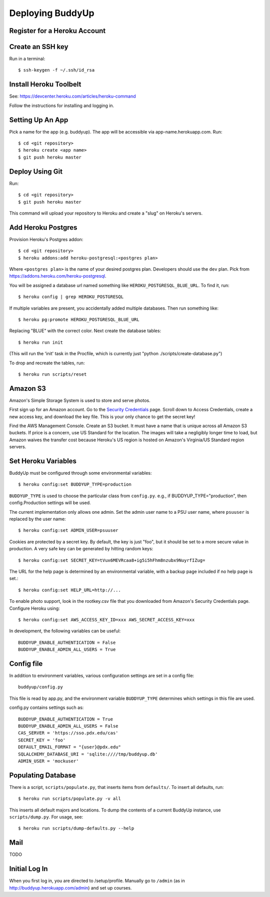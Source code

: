 ~~~~~~~~~~~~~~~~~
Deploying BuddyUp
~~~~~~~~~~~~~~~~~

Register for a Heroku Account
=============================

Create an SSH key
=================

Run in a terminal::

    $ ssh-keygen -f ~/.ssh/id_rsa

Install Heroku Toolbelt
=======================

See: https://devcenter.heroku.com/articles/heroku-command

Follow the instructions for installing and logging in.

Setting Up An App
=================

Pick a name for the app (e.g. buddyup). The app will be accessible via
app-name.herokuapp.com. Run::

    $ cd <git repository>
    $ heroku create <app name>
    $ git push heroku master
    


Deploy Using Git
================

Run::

    $ cd <git repository>
    $ git push heroku master

This command will upload your repository to Heroku and create a "slug"
on Heroku's servers.

Add Heroku Postgres
===================

Provision Heroku's Postgres addon::

    $ cd <git repository>
    $ heroku addons:add heroku-postgresql:<postgres plan>

Where ``<postgres plan>`` is the name of your desired postgres plan.
Developers should use the ``dev`` plan. Pick from
https://addons.heroku.com/heroku-postgresql.

You will be assigned a database url named something like 
``HEROKU_POSTGRESQL_BLUE_URL``.
To find it, run::

    $ heroku config | grep HEROKU_POSTGRESQL

If multiple variables are present, you accidentally added multiple databases.
Then run something like::

    $ heroku pg:promote HEROKU_POSTGRESQL_BLUE_URL

Replacing "BLUE" with the correct color. Next create the database tables::

    $ heroku run init

(This will run the 'init' task in the Procfile, which is currently just "python ./scripts/create-database.py")
    
To drop and recreate the tables, run::

    $ heroku run scripts/reset
    

Amazon S3
=========

Amazon's Simple Storage System is used to store and serve photos.

First sign up for an Amazon account. Go to the
`Security Credentials`_ page. Scroll down to Access Credentials, create a
new access key, and download the key file. This is your only chance to
get the secret key!

Find the AWS Management Console. Create an S3 bucket. It must have a name
that is unique across all Amazon S3 buckets. If price is a concern, use
US Standard for the location. The images will take a negligibly longer time
to load, but Amazon waives the transfer cost because Heroku's US region is
hosted on Amazon's Virginia/US Standard region servers.

.. _Security Credentials: https://console.aws.amazon.com/iam/home?#security_credential

Set Heroku Variables
====================

BuddyUp must be configured through some environmental variables::

    $ heroku config:set BUDDYUP_TYPE=production

``BUDDYUP_TYPE`` is used to choose the particular class from ``config.py``.  
e.g., if BUDDYUP_TYPE="production", then config.Production settings will be 
used.

The current implementation only allows one admin. Set the admin user name to
a PSU user name, where ``psuuser`` is replaced by the user name::

    $ heroku config:set ADMIN_USER=psuuser

Cookies are protected by a secret key. By default, the key is just "foo", but
it should be set to a more secure value in production. A very safe key can be
generated by hitting random keys::

    $ heroku config:set SECRET_KEY=tVux6MEVRcaa8+ig5i5hFhm8nzubx9NuyrfIZug=

The URL for the help page is determined by an environmental variable,
with a backup page included if no help page is set.::

    $ heroku config:set HELP_URL=http://...

To enable photo support, look in the rootkey.csv file that you downloaded
from Amazon's Security Credentials page. Configure Heroku using::

    $ heroku config:set AWS_ACCESS_KEY_ID=xxx AWS_SECRET_ACCESS_KEY=xxx

In development, the following variables can be useful::

    BUDDYUP_ENABLE_AUTHENTICATION = False
    BUDDYUP_ENABLE_ADMIN_ALL_USERS = True

Config file
===========

In addition to environment variables, various configuration settings are set 
in a config file::

    buddyup/config.py

This file is read by app.py, and the environment variable ``BUDDYUP_TYPE`` 
determines which settings in this file are used.

config.py contains settings such as::

    BUDDYUP_ENABLE_AUTHENTICATION = True
    BUDDYUP_ENABLE_ADMIN_ALL_USERS = False
    CAS_SERVER = 'https://sso.pdx.edu/cas'
    SECRET_KEY = 'foo'
    DEFAULT_EMAIL_FORMAT = "{user}@pdx.edu"
    SQLALCHEMY_DATABASE_URI = 'sqlite:////tmp/buddyup.db'
    ADMIN_USER = 'mockuser'


Populating Database
===================

There is a script, ``scripts/populate.py``, that inserts items from
``defaults/``. To insert all defaults, run::

    $ heroku run scripts/populate.py -v all

This inserts all default majors and locations. To dump the contents of
a current BuddyUp instance, use ``scripts/dump.py``. For usage, see::

    $ heroku run scripts/dump-defaults.py --help

Mail
====

TODO

Initial Log In
==============

When you first log in, you are directed to /setup/profile. Manually go to
``/admin`` (as in http://buddyup.herokuapp.com/admin) and set up courses.

